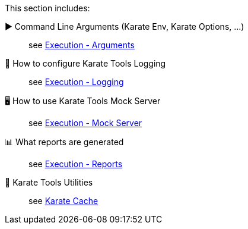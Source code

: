 This section includes:

▶️ Command Line Arguments (Karate Env, Karate Options, ...) ::
see xref:execution:arguments.adoc[Execution - Arguments]

📄 How to configure Karate Tools Logging ::
see xref:execution:logging.adoc[Execution - Logging]

🖥️ How to use Karate Tools Mock Server ::
see xref:execution:mock-server.adoc[Execution - Mock Server]

📊 What reports are generated ::
see xref:execution:reports.adoc[Execution - Reports]

🧰 Karate Tools Utilities ::
see xref:execution:karate-cache.adoc[Karate Cache]
